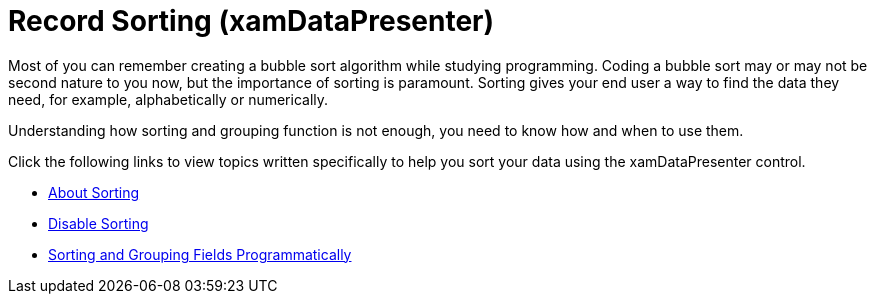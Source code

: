 ﻿////

|metadata|
{
    "name": "xamdatapresenter-sorting",
    "controlName": ["xamDataPresenter"],
    "tags": ["Getting Started","Grouping","Sorting"],
    "guid": "{2C7672F3-EAF4-4698-8B23-84EDD59EDE83}",  
    "buildFlags": [],
    "createdOn": "2012-01-30T19:39:53.3370205Z"
}
|metadata|
////

= Record Sorting (xamDataPresenter)

Most of you can remember creating a bubble sort algorithm while studying programming. Coding a bubble sort may or may not be second nature to you now, but the importance of sorting is paramount. Sorting gives your end user a way to find the data they need, for example, alphabetically or numerically.

Understanding how sorting and grouping function is not enough, you need to know how and when to use them.

Click the following links to view topics written specifically to help you sort your data using the xamDataPresenter control.

* link:xamdatapresenter-about-sorting.html[About Sorting]
* link:xamdatapresenter-disable-sorting.html[Disable Sorting]
* link:xamdatapresenter-sorting-and-grouping-fields-programmatically.html[Sorting and Grouping Fields Programmatically]